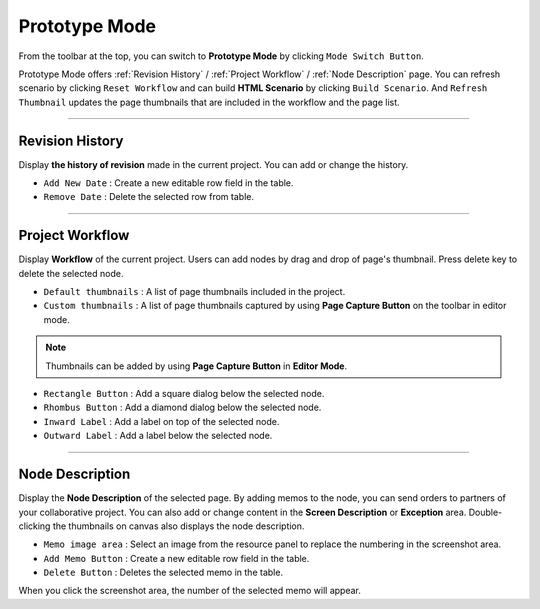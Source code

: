 Prototype Mode
=======================

.. image:: resource_new/advanced_proto.png

From the toolbar at the top, you can switch to **Prototype Mode** by clicking ``Mode Switch Button``.

Prototype Mode offers :ref:`Revision History` / :ref:`Project Workflow` / :ref:`Node Description` page.
You can refresh scenario by clicking ``Reset Workflow`` and can build **HTML Scenario** by clicking ``Build Scenario``.
And ``Refresh Thumbnail`` updates the page thumbnails that are included in the workflow and the page list.


----------

Revision History
-------------------------------


Display **the history of revision** made in the current project. You can add or change the history.


* ``Add New Date`` : Create a new editable row field in the table.
* ``Remove Date`` : Delete the selected row from table.

----------

Project Workflow
-------------------------------

.. image:: resource_new/advanced_proto_revision.png

Display **Workflow** of the current project. Users can add nodes by drag and drop of page's thumbnail. Press delete key to delete the selected node.


* ``Default thumbnails`` : A list of page thumbnails included in the project.
* ``Custom thumbnails`` : A list of page thumbnails captured by using **Page Capture Button** on the toolbar in editor mode.

.. note:: Thumbnails can be added by using **Page Capture Button**  in **Editor Mode**.


.. image:: resource_new/advanced_proto_workflow.png
* ``Rectangle Button`` : Add a square dialog below the selected node.
* ``Rhombus Button`` : Add a diamond dialog below the selected node.


* ``Inward Label`` : Add a label on top of the selected node.
* ``Outward Label`` : Add a label below the selected node.




----------

Node Description
-------------------------------

.. image:: resource/scenario/ic_SB_screen.png

Display the **Node Description** of the selected page. By adding memos to the node, you can send orders to partners of your collaborative project. You can also add or change content in the **Screen Description** or **Exception** area. Double-clicking the thumbnails on canvas also displays the node description.

* ``Memo image area`` : Select an image from the resource panel to replace the numbering in the screenshot area.
* ``Add Memo Button`` : Create a new editable row field in the table.
* ``Delete Button`` : Deletes the selected memo in the table.

When you click the screenshot area, the number of the selected memo will appear.
